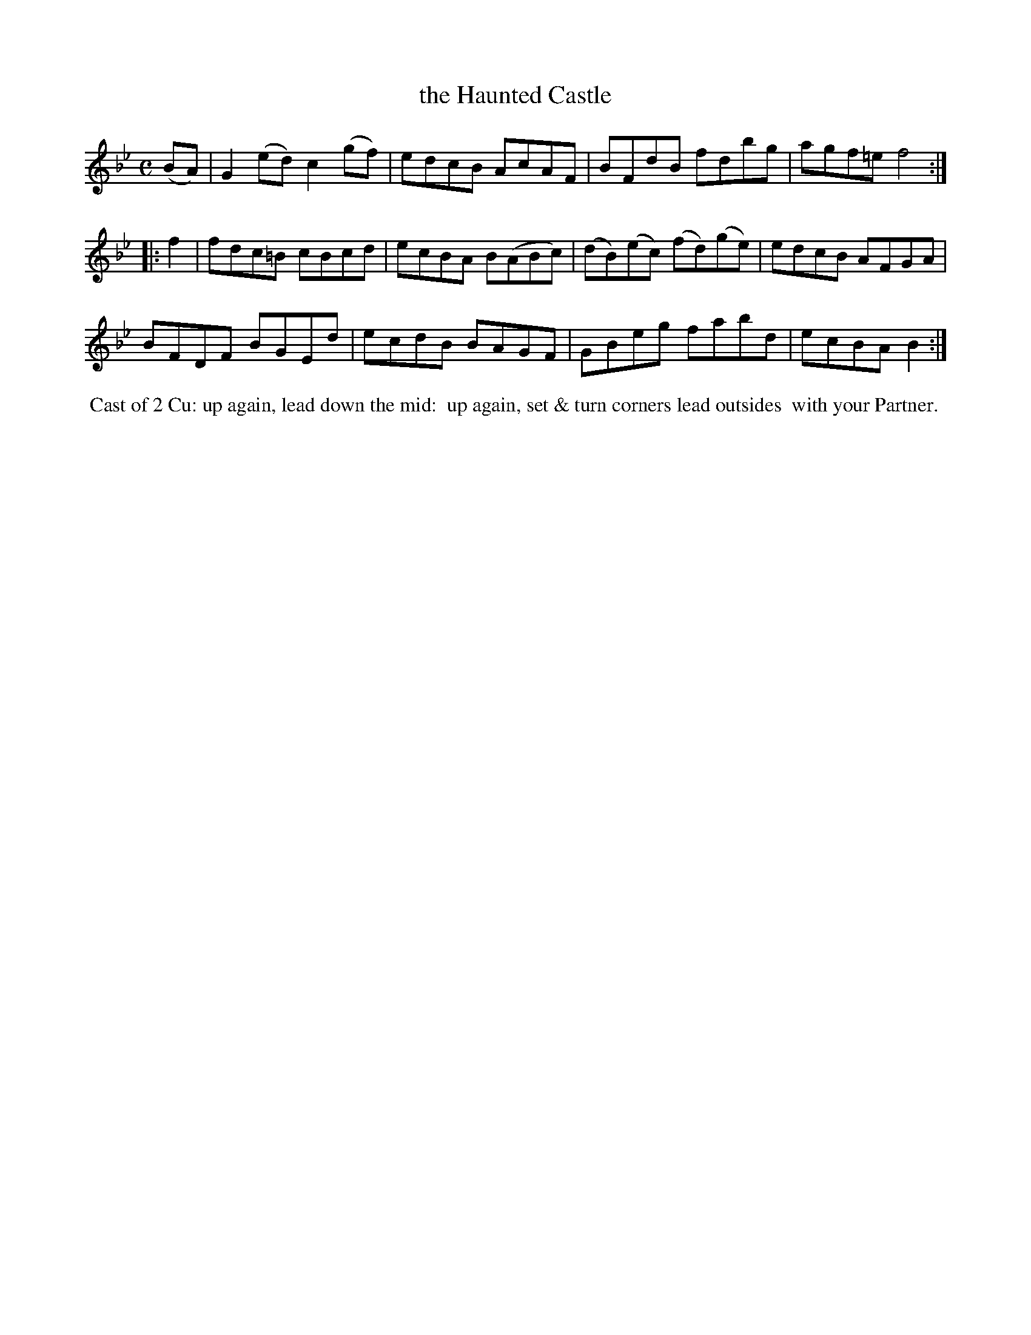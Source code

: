 X: 13
T: the Haunted Castle
%C: Mr. Gray
%R: reel
B: Mr. Gray "24 Country Dances for the Year 1805" p.7 #1
S: http://folkopedia.efdss.org/images/9/92/ThompsGray_24_1805.PDF  2013-12-2
Z: 2013 John Chambers <jc:trillian.mit.edu>
M: C
L: 1/8
K: Bb
(BA) |\
G2(ed) c2(gf) | edcB AcAF | BFdB fdbg | agf=e f4 :|
|: f2 |\
fdc=B cBcd | ecBA B(ABc) | (dB)(ec) (fd)(ge) | edcB AFGA |
BFDF BGEd | ecdB BAGF | GBeg fabd | ecBA B2 :|
% - - - - - - - - - - - - - - - - - - - - - - - - -
%%begintext align
%% Cast of 2 Cu: up again, lead down the mid:
%% up again, set & turn corners lead outsides
%% with your Partner.
%%endtext
